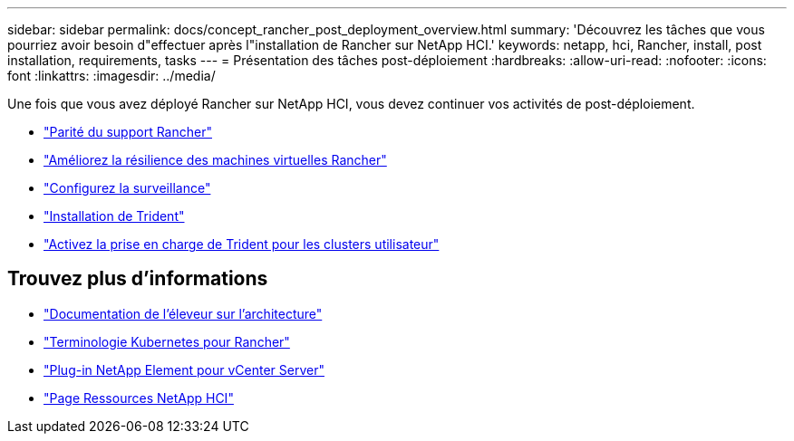 ---
sidebar: sidebar 
permalink: docs/concept_rancher_post_deployment_overview.html 
summary: 'Découvrez les tâches que vous pourriez avoir besoin d"effectuer après l"installation de Rancher sur NetApp HCI.' 
keywords: netapp, hci, Rancher, install, post installation, requirements, tasks 
---
= Présentation des tâches post-déploiement
:hardbreaks:
:allow-uri-read: 
:nofooter: 
:icons: font
:linkattrs: 
:imagesdir: ../media/


[role="lead"]
Une fois que vous avez déployé Rancher sur NetApp HCI, vous devez continuer vos activités de post-déploiement.

* link:task_rancher_ensure_rancher_support_parity.html["Parité du support Rancher"]
* link:task_rancher_config_anti_affinity.html["Améliorez la résilience des machines virtuelles Rancher"]
* link:task_rancher_enable_monitoring.html["Configurez la surveillance"]
* link:task_rancher_trident.html["Installation de Trident"]
* link:task_trident_configure_networking.html["Activez la prise en charge de Trident pour les clusters utilisateur"]


[discrete]
== Trouvez plus d'informations

* https://rancher.com/docs/rancher/v2.x/en/overview/architecture/["Documentation de l'éleveur sur l'architecture"^]
* https://rancher.com/docs/rancher/v2.x/en/overview/concepts/["Terminologie Kubernetes pour Rancher"^]
* https://docs.netapp.com/us-en/vcp/index.html["Plug-in NetApp Element pour vCenter Server"^]
* https://www.netapp.com/us/documentation/hci.aspx["Page Ressources NetApp HCI"^]

